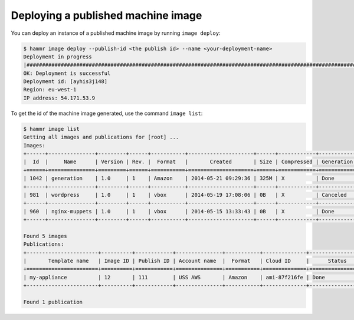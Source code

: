 .. Copyright (c) 2007-2016 UShareSoft, All rights reserved

.. _machine-image-deploy:

Deploying a published machine image
===================================

You can deploy an instance of a published machine image by running ``image deploy``:

.. code-block:: shell

	$ hammr image deploy --publish-id <the publish id> --name <your-deployment-name>
        Deployment in progress
        |##################################################################################################################|
        OK: Deployment is successful
        Deployment id: [ayhis3j148]
        Region: eu-west-1
        IP address: 54.171.53.9

To get the id of the machine image generated, use the command ``image list``:

.. code-block:: shell

	$ hammr image list
        Getting all images and publications for [root] ...
        Images:
	+------+---------------+---------+------+-----------+---------------------+------+------------+-------------------+
	|  Id  |     Name      | Version | Rev. |  Format   |       Created       | Size | Compressed | Generation Status |
	+======+===============+=========+======+===========+=====================+======+============+===================+
	| 1042 | generation    | 1.0     | 1    | Amazon    | 2014-05-21 09:29:36 | 325M | X          | Done              |
	+------+---------------+---------+------+-----------+---------------------+------+------------+-------------------+
	| 981  | wordpress     | 1.0     | 1    | vbox      | 2014-05-19 17:08:06 | 0B   | X          | Canceled          |
	+------+---------------+---------+------+-----------+---------------------+------+------------+-------------------+
	| 960  | nginx-muppets | 1.0     | 1    | vbox      | 2014-05-15 13:33:43 | 0B   | X          | Done              |
        +------+---------------+---------+------+-----------+---------------------+------+------------+-------------------+

        Found 5 images
        Publications:
        +-----------------------+----------+------------+---------------+-----------+--------------+-------------------+
        |       Template name   | Image ID | Publish ID | Account name  |  Format   | Cloud ID     |      Status       |
        +=======================+==========+============+===============+===========+==============+===================+
        | my-appliance          | 12       | 111        | USS AWS       | Amazon    | ami-87f216fe | Done              |
        +-----------------------+----------+------------+---------------+-----------+--------------+-------------------+

        Found 1 publication

